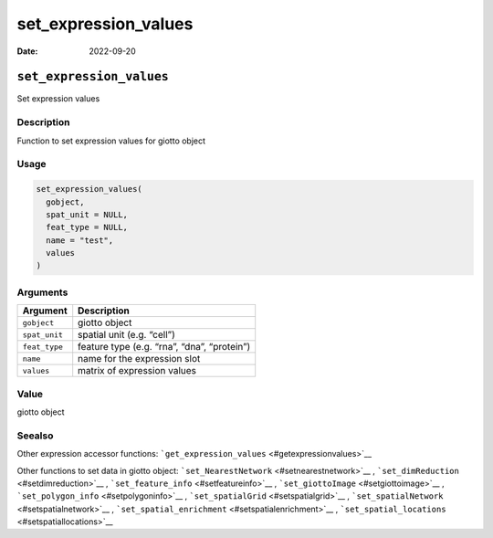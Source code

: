=====================
set_expression_values
=====================

:Date: 2022-09-20

``set_expression_values``
=========================

Set expression values

Description
-----------

Function to set expression values for giotto object

Usage
-----

.. code:: r

   set_expression_values(
     gobject,
     spat_unit = NULL,
     feat_type = NULL,
     name = "test",
     values
   )

Arguments
---------

============= ===========================================
Argument      Description
============= ===========================================
``gobject``   giotto object
``spat_unit`` spatial unit (e.g. “cell”)
``feat_type`` feature type (e.g. “rna”, “dna”, “protein”)
``name``      name for the expression slot
``values``    matrix of expression values
============= ===========================================

Value
-----

giotto object

Seealso
-------

Other expression accessor functions:
```get_expression_values`` <#getexpressionvalues>`__

Other functions to set data in giotto object:
```set_NearestNetwork`` <#setnearestnetwork>`__ ,
```set_dimReduction`` <#setdimreduction>`__ ,
```set_feature_info`` <#setfeatureinfo>`__ ,
```set_giottoImage`` <#setgiottoimage>`__ ,
```set_polygon_info`` <#setpolygoninfo>`__ ,
```set_spatialGrid`` <#setspatialgrid>`__ ,
```set_spatialNetwork`` <#setspatialnetwork>`__ ,
```set_spatial_enrichment`` <#setspatialenrichment>`__ ,
```set_spatial_locations`` <#setspatiallocations>`__
